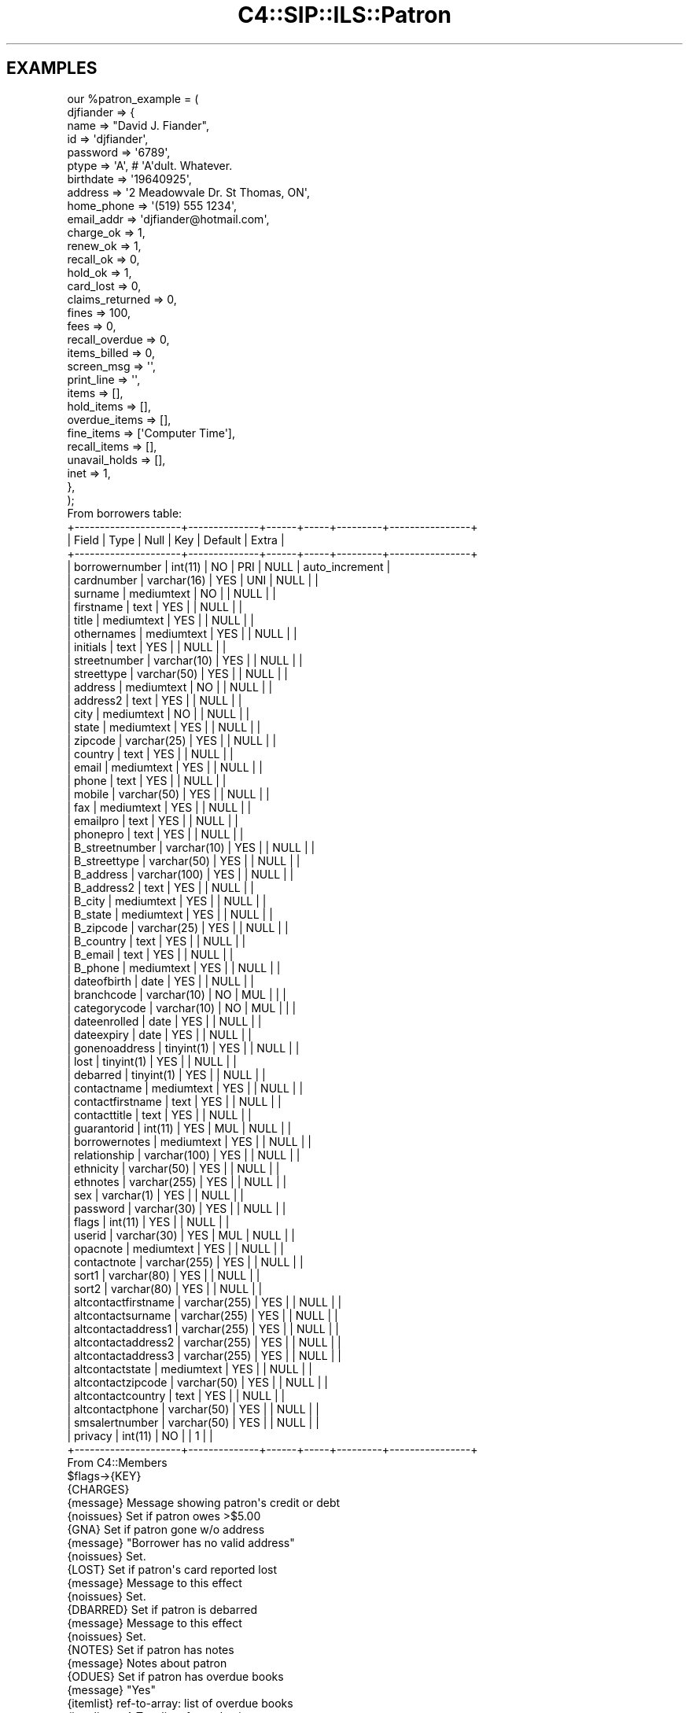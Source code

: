 .\" Automatically generated by Pod::Man 2.25 (Pod::Simple 3.16)
.\"
.\" Standard preamble:
.\" ========================================================================
.de Sp \" Vertical space (when we can't use .PP)
.if t .sp .5v
.if n .sp
..
.de Vb \" Begin verbatim text
.ft CW
.nf
.ne \\$1
..
.de Ve \" End verbatim text
.ft R
.fi
..
.\" Set up some character translations and predefined strings.  \*(-- will
.\" give an unbreakable dash, \*(PI will give pi, \*(L" will give a left
.\" double quote, and \*(R" will give a right double quote.  \*(C+ will
.\" give a nicer C++.  Capital omega is used to do unbreakable dashes and
.\" therefore won't be available.  \*(C` and \*(C' expand to `' in nroff,
.\" nothing in troff, for use with C<>.
.tr \(*W-
.ds C+ C\v'-.1v'\h'-1p'\s-2+\h'-1p'+\s0\v'.1v'\h'-1p'
.ie n \{\
.    ds -- \(*W-
.    ds PI pi
.    if (\n(.H=4u)&(1m=24u) .ds -- \(*W\h'-12u'\(*W\h'-12u'-\" diablo 10 pitch
.    if (\n(.H=4u)&(1m=20u) .ds -- \(*W\h'-12u'\(*W\h'-8u'-\"  diablo 12 pitch
.    ds L" ""
.    ds R" ""
.    ds C` ""
.    ds C' ""
'br\}
.el\{\
.    ds -- \|\(em\|
.    ds PI \(*p
.    ds L" ``
.    ds R" ''
'br\}
.\"
.\" Escape single quotes in literal strings from groff's Unicode transform.
.ie \n(.g .ds Aq \(aq
.el       .ds Aq '
.\"
.\" If the F register is turned on, we'll generate index entries on stderr for
.\" titles (.TH), headers (.SH), subsections (.SS), items (.Ip), and index
.\" entries marked with X<> in POD.  Of course, you'll have to process the
.\" output yourself in some meaningful fashion.
.ie \nF \{\
.    de IX
.    tm Index:\\$1\t\\n%\t"\\$2"
..
.    nr % 0
.    rr F
.\}
.el \{\
.    de IX
..
.\}
.\" ========================================================================
.\"
.IX Title "C4::SIP::ILS::Patron 3"
.TH C4::SIP::ILS::Patron 3 "2015-11-02" "perl v5.14.2" "User Contributed Perl Documentation"
.\" For nroff, turn off justification.  Always turn off hyphenation; it makes
.\" way too many mistakes in technical documents.
.if n .ad l
.nh
.SH "EXAMPLES"
.IX Header "EXAMPLES"
.Vb 10
\&  our %patron_example = (
\&          djfiander => {
\&              name => "David J. Fiander",
\&              id => \*(Aqdjfiander\*(Aq,
\&              password => \*(Aq6789\*(Aq,
\&              ptype => \*(AqA\*(Aq, # \*(AqA\*(Aqdult.  Whatever.
\&              birthdate => \*(Aq19640925\*(Aq,
\&              address => \*(Aq2 Meadowvale Dr. St Thomas, ON\*(Aq,
\&              home_phone => \*(Aq(519) 555 1234\*(Aq,
\&              email_addr => \*(Aqdjfiander@hotmail.com\*(Aq,
\&              charge_ok => 1,
\&              renew_ok => 1,
\&              recall_ok => 0,
\&              hold_ok => 1,
\&              card_lost => 0,
\&              claims_returned => 0,
\&              fines => 100,
\&              fees => 0,
\&              recall_overdue => 0,
\&              items_billed => 0,
\&              screen_msg => \*(Aq\*(Aq,
\&              print_line => \*(Aq\*(Aq,
\&              items => [],
\&              hold_items => [],
\&              overdue_items => [],
\&              fine_items => [\*(AqComputer Time\*(Aq],
\&              recall_items => [],
\&              unavail_holds => [],
\&              inet => 1,
\&          },
\&  );
\&
\& From borrowers table:
\&+\-\-\-\-\-\-\-\-\-\-\-\-\-\-\-\-\-\-\-\-\-+\-\-\-\-\-\-\-\-\-\-\-\-\-\-+\-\-\-\-\-\-+\-\-\-\-\-+\-\-\-\-\-\-\-\-\-+\-\-\-\-\-\-\-\-\-\-\-\-\-\-\-\-+
\&| Field               | Type         | Null | Key | Default | Extra          |
\&+\-\-\-\-\-\-\-\-\-\-\-\-\-\-\-\-\-\-\-\-\-+\-\-\-\-\-\-\-\-\-\-\-\-\-\-+\-\-\-\-\-\-+\-\-\-\-\-+\-\-\-\-\-\-\-\-\-+\-\-\-\-\-\-\-\-\-\-\-\-\-\-\-\-+
\&| borrowernumber      | int(11)      | NO   | PRI | NULL    | auto_increment |
\&| cardnumber          | varchar(16)  | YES  | UNI | NULL    |                |
\&| surname             | mediumtext   | NO   |     | NULL    |                |
\&| firstname           | text         | YES  |     | NULL    |                |
\&| title               | mediumtext   | YES  |     | NULL    |                |
\&| othernames          | mediumtext   | YES  |     | NULL    |                |
\&| initials            | text         | YES  |     | NULL    |                |
\&| streetnumber        | varchar(10)  | YES  |     | NULL    |                |
\&| streettype          | varchar(50)  | YES  |     | NULL    |                |
\&| address             | mediumtext   | NO   |     | NULL    |                |
\&| address2            | text         | YES  |     | NULL    |                |
\&| city                | mediumtext   | NO   |     | NULL    |                |
\&| state               | mediumtext   | YES  |     | NULL    |                |
\&| zipcode             | varchar(25)  | YES  |     | NULL    |                |
\&| country             | text         | YES  |     | NULL    |                |
\&| email               | mediumtext   | YES  |     | NULL    |                |
\&| phone               | text         | YES  |     | NULL    |                |
\&| mobile              | varchar(50)  | YES  |     | NULL    |                |
\&| fax                 | mediumtext   | YES  |     | NULL    |                |
\&| emailpro            | text         | YES  |     | NULL    |                |
\&| phonepro            | text         | YES  |     | NULL    |                |
\&| B_streetnumber      | varchar(10)  | YES  |     | NULL    |                |
\&| B_streettype        | varchar(50)  | YES  |     | NULL    |                |
\&| B_address           | varchar(100) | YES  |     | NULL    |                |
\&| B_address2          | text         | YES  |     | NULL    |                |
\&| B_city              | mediumtext   | YES  |     | NULL    |                |
\&| B_state             | mediumtext   | YES  |     | NULL    |                |
\&| B_zipcode           | varchar(25)  | YES  |     | NULL    |                |
\&| B_country           | text         | YES  |     | NULL    |                |
\&| B_email             | text         | YES  |     | NULL    |                |
\&| B_phone             | mediumtext   | YES  |     | NULL    |                |
\&| dateofbirth         | date         | YES  |     | NULL    |                |
\&| branchcode          | varchar(10)  | NO   | MUL |         |                |
\&| categorycode        | varchar(10)  | NO   | MUL |         |                |
\&| dateenrolled        | date         | YES  |     | NULL    |                |
\&| dateexpiry          | date         | YES  |     | NULL    |                |
\&| gonenoaddress       | tinyint(1)   | YES  |     | NULL    |                |
\&| lost                | tinyint(1)   | YES  |     | NULL    |                |
\&| debarred            | tinyint(1)   | YES  |     | NULL    |                |
\&| contactname         | mediumtext   | YES  |     | NULL    |                |
\&| contactfirstname    | text         | YES  |     | NULL    |                |
\&| contacttitle        | text         | YES  |     | NULL    |                |
\&| guarantorid         | int(11)      | YES  | MUL | NULL    |                |
\&| borrowernotes       | mediumtext   | YES  |     | NULL    |                |
\&| relationship        | varchar(100) | YES  |     | NULL    |                |
\&| ethnicity           | varchar(50)  | YES  |     | NULL    |                |
\&| ethnotes            | varchar(255) | YES  |     | NULL    |                |
\&| sex                 | varchar(1)   | YES  |     | NULL    |                |
\&| password            | varchar(30)  | YES  |     | NULL    |                |
\&| flags               | int(11)      | YES  |     | NULL    |                |
\&| userid              | varchar(30)  | YES  | MUL | NULL    |                |
\&| opacnote            | mediumtext   | YES  |     | NULL    |                |
\&| contactnote         | varchar(255) | YES  |     | NULL    |                |
\&| sort1               | varchar(80)  | YES  |     | NULL    |                |
\&| sort2               | varchar(80)  | YES  |     | NULL    |                |
\&| altcontactfirstname | varchar(255) | YES  |     | NULL    |                |
\&| altcontactsurname   | varchar(255) | YES  |     | NULL    |                |
\&| altcontactaddress1  | varchar(255) | YES  |     | NULL    |                |
\&| altcontactaddress2  | varchar(255) | YES  |     | NULL    |                |
\&| altcontactaddress3  | varchar(255) | YES  |     | NULL    |                |
\&| altcontactstate     | mediumtext   | YES  |     | NULL    |                |
\&| altcontactzipcode   | varchar(50)  | YES  |     | NULL    |                |
\&| altcontactcountry   | text         | YES  |     | NULL    |                |
\&| altcontactphone     | varchar(50)  | YES  |     | NULL    |                |
\&| smsalertnumber      | varchar(50)  | YES  |     | NULL    |                |
\&| privacy             | int(11)      | NO   |     | 1       |                |
\&+\-\-\-\-\-\-\-\-\-\-\-\-\-\-\-\-\-\-\-\-\-+\-\-\-\-\-\-\-\-\-\-\-\-\-\-+\-\-\-\-\-\-+\-\-\-\-\-+\-\-\-\-\-\-\-\-\-+\-\-\-\-\-\-\-\-\-\-\-\-\-\-\-\-+
\&
\&
\& From C4::Members
\&
\& $flags\->{KEY}
\& {CHARGES}
\&    {message}     Message showing patron\*(Aqs credit or debt
\&    {noissues}    Set if patron owes >$5.00
\& {GNA}             Set if patron gone w/o address
\&    {message}     "Borrower has no valid address"
\&    {noissues}    Set.
\& {LOST}            Set if patron\*(Aqs card reported lost
\&    {message}     Message to this effect
\&    {noissues}    Set.
\& {DBARRED}         Set if patron is debarred
\&    {message}     Message to this effect
\&    {noissues}    Set.
\& {NOTES}           Set if patron has notes
\&    {message}     Notes about patron
\& {ODUES}           Set if patron has overdue books
\&    {message}     "Yes"
\&    {itemlist}    ref\-to\-array: list of overdue books
\&    {itemlisttext}    Text list of overdue items
\& {WAITING}         Set if there are items available that the patron reserved
\&    {message}     Message to this effect
\&    {itemlist}    ref\-to\-array: list of available items
.Ve
